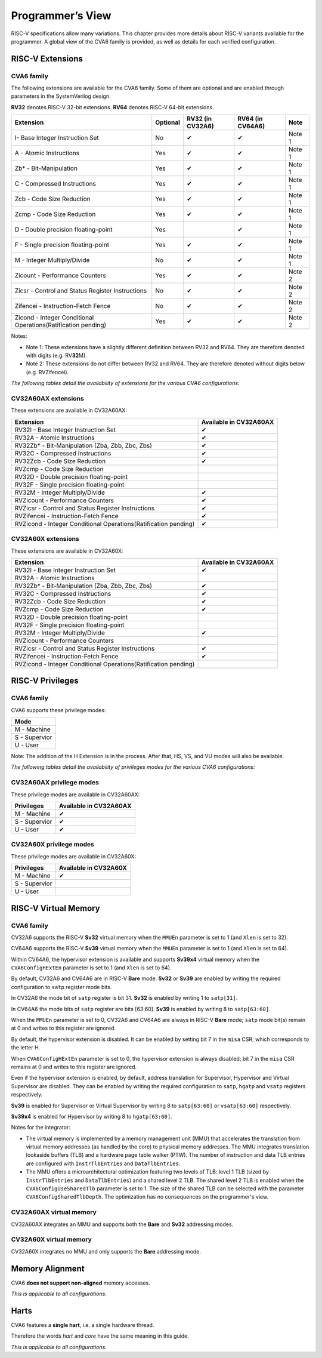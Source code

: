 ﻿..
   Copyright (c) 2023 OpenHW Group
   Copyright (c) 2023 Thales DIS design services SAS

   SPDX-License-Identifier: Apache-2.0 WITH SHL-2.1

.. Level 1
   =======

   Level 2
   -------

   Level 3
   ~~~~~~~

   Level 4
   ^^^^^^^

.. _cva6_programmers_view:

Programmer’s View
=================
RISC-V specifications allow many variations. This chapter provides more details about RISC-V variants available for the programmer.
A global view of the CVA6 family is provided, as well as details for each verified configuration.

RISC-V Extensions
-----------------

CVA6 family
~~~~~~~~~~~

The following extensions are available for the CVA6 family.
Some of them are optional and are enabled through parameters in the SystemVerilog design.

**RV32** denotes RISC-V 32-bit extensions. **RV64** denotes RISC-V 64-bit extensions.

.. csv-table::
   :widths: auto
   :align: left
   :header: "Extension", "Optional", "RV32 (in CV32A6)", "RV64 (in CV64A6)", "Note"

   "I- Base Integer Instruction Set",                                   "No",  "✔", "✔", "Note 1"
   "A - Atomic Instructions",                                           "Yes", "✔", "✔", "Note 1"
   "Zb* - Bit-Manipulation",                                            "Yes", "✔", "✔", "Note 1"
   "C - Compressed Instructions ",                                      "Yes", "✔", "✔", "Note 1"
   "Zcb - Code Size Reduction",                                         "Yes", "✔", "✔", "Note 1"
   "Zcmp - Code Size Reduction",                                        "Yes", "✔", "✔", "Note 1"
   "D - Double precision floating-point",                               "Yes", "",  "✔", "Note 1"
   "F - Single precision floating-point",                               "Yes", "✔", "✔", "Note 1"
   "M - Integer Multiply/Divide",                                       "No",  "✔", "✔", "Note 1"
   "Zicount - Performance Counters",                                    "Yes", "✔", "✔", "Note 2"
   "Zicsr - Control and Status Register Instructions",                  "No",  "✔", "✔", "Note 2"
   "Zifencei - Instruction-Fetch Fence",                                "No",  "✔", "✔", "Note 2"
   "Zicond - Integer Conditional Operations(Ratification pending)",     "Yes", "✔", "✔", "Note 2"

Notes:

* Note 1: These extensions have a slightly  different definition between RV32 and RV64. They are therefore denoted with digits (e.g. RV\ **32**\ M).
* Note 2: These extensions do not differ between RV32 and RV64. They are therefore denoted without digits below (e.g. RVZifencei).

*The following tables detail the availability of extensions for the various CVA6 configurations:*

CV32A60AX extensions
~~~~~~~~~~~~~~~~~~~~

These extensions are available in CV32A60AX:

.. csv-table::
   :widths: auto
   :align: left
   :header: "Extension", "Available in CV32A60AX"

   "RV32I - Base Integer Instruction Set",                                  "✔"
   "RV32A - Atomic Instructions",                                           "✔"
   "RV32Zb* - Bit-Manipulation (Zba, Zbb, Zbc, Zbs)",                       "✔"
   "RV32C - Compressed Instructions ",                                      "✔"
   "RV32Zcb - Code Size Reduction",                                         "✔"
   "RVZcmp - Code Size Reduction",                                          ""
   "RV32D - Double precision floating-point",                               ""
   "RV32F - Single precision floating-point",                               ""
   "RV32M - Integer Multiply/Divide",                                       "✔"
   "RVZicount - Performance Counters",                                      "✔"
   "RVZicsr - Control and Status Register Instructions",                    "✔"
   "RVZifencei - Instruction-Fetch Fence",                                  "✔"
   "RVZicond - Integer Conditional Operations(Ratification pending)",       "✔"

CV32A60X extensions
~~~~~~~~~~~~~~~~~~~

These extensions are available in CV32A60X:

.. csv-table::
   :widths: auto
   :align: left
   :header: "Extension", "Available in CV32A60AX"

   "RV32I - Base Integer Instruction Set",                                  "✔"
   "RV32A - Atomic Instructions",                                           ""
   "RV32Zb* - Bit-Manipulation (Zba, Zbb, Zbc, Zbs)",                       "✔"
   "RV32C - Compressed Instructions ",                                      "✔"
   "RV32Zcb - Code Size Reduction",                                         "✔"
   "RVZcmp - Code Size Reduction",                                          "✔"
   "RV32D - Double precision floating-point",                               ""
   "RV32F - Single precision floating-point",                               ""
   "RV32M - Integer Multiply/Divide",                                       "✔"
   "RVZicount - Performance Counters",                                      ""
   "RVZicsr - Control and Status Register Instructions",                    "✔"
   "RVZifencei - Instruction-Fetch Fence",                                  "✔"
   "RVZicond - Integer Conditional Operations(Ratification pending)",       ""


RISC-V Privileges
-----------------

CVA6 family
~~~~~~~~~~~

CVA6 supports these privilege modes:

.. csv-table::
   :widths: auto
   :align: left
   :header: "Mode"

   "M - Machine"
   "S - Supervior"
   "U - User"

Note: The addition of the H Extension is in the process. After that, HS, VS, and VU modes will also be available.

*The following tables detail the availability of privileges modes for the various CVA6 configurations:*

CV32A60AX privilege modes
~~~~~~~~~~~~~~~~~~~~~~~~~

These privilege modes are available in CV32A60AX:

.. csv-table::
   :widths: auto
   :align: left
   :header: "Privileges", "Available in CV32A60AX"

   "M - Machine",                   "✔"
   "S - Supervior",                 "✔"
   "U - User",                      "✔"

CV32A60X privilege modes
~~~~~~~~~~~~~~~~~~~~~~~~

These privilege modes are available in CV32A60X:

.. csv-table::
   :widths: auto
   :align: left
   :header: "Privileges", "Available in CV32A60X"

   "M - Machine",                   "✔"
   "S - Supervior",                 ""
   "U - User",                      ""


RISC-V Virtual Memory
---------------------

CVA6 family
~~~~~~~~~~~

CV32A6 supports the RISC-V **Sv32** virtual memory when the ``MMUEn`` parameter is set to 1 (and ``Xlen`` is set to 32).

CV64A6 supports the RISC-V **Sv39** virtual memory when the ``MMUEn`` parameter is set to 1 (and ``Xlen`` is set to 64).

Within CV64A6, the hypervisor extension is available and supports **Sv39x4** virtual memory when the ``CVA6ConfigHExtEn`` parameter is set to 1 (and ``Xlen`` is set to 64).


By default, CV32A6 and CV64A6 are in RISC-V **Bare** mode. **Sv32** or **Sv39** are enabled by writing the required configuration to ``satp`` register mode bits.

In CV32A6 the mode bit of ``satp`` register is bit 31.  **Sv32** is enabled by writing 1 to ``satp[31]``.

In CV64A6 the mode bits of ``satp`` register are bits [63:60]. **Sv39** is enabled by writing 8 to ``satp[63:60]``.

When the ``MMUEn`` parameter is set to 0, CV32A6 and CV64A6 are always in RISC-V **Bare** mode; ``satp`` mode bit(s) remain at 0 and writes to this register are ignored.


By default, the hypervisor extension is disabled. It can be enabled by setting bit 7 in the ``misa`` CSR, which corresponds to the letter H.

When ``CVA6ConfigHExtEn`` parameter is set to 0, the hypervisor extension is always disabled; bit 7 in the ``misa`` CSR remains at 0 and writes to this register are ignored.

Even if the hypervisor extension is enabled, by default, address translation for Supervisor, Hypervisor and Virtual Supervisor are disabled. They can be enabled by writing the required configuration to ``satp``, ``hgatp`` and ``vsatp`` registers respectively.

**Sv39** is enabled for Supervisor or Virtual Supervisor by writing 8 to ``satp[63:60]`` or ``vsatp[63:60]`` respectively.

**Sv39x4** is enabled for Hypervisor by writing 8 to ``hgatp[63:60]``.


Notes for the integrator:

* The virtual memory is implemented by a memory management unit (MMU) that accelerates the translation from virtual memory addresses (as handled by the core) to physical memory addresses. The MMU integrates translation lookaside buffers (TLB) and a hardware page table walker (PTW). The number of instruction and data TLB entries are configured with ``InstrTlbEntries`` and ``DataTlbEntries``.

* The MMU offers a microarchitectural optimization featuring two levels of TLB: level 1 TLB (sized by ``InstrTlbEntries`` and ``DataTlbEntries``) and a shared level 2 TLB. The shared level 2 TLB is enabled when the ``CVA6ConfigUseSharedTlb`` parameter is set to 1. The size of the shared TLB can be selected with the parameter ``CVA6ConfigSharedTlbDepth``. The optimization has no consequences on the programmer's view. 

CV32A60AX virtual memory
~~~~~~~~~~~~~~~~~~~~~~~~

CV32A60AX integrates an MMU and supports both the **Bare** and **Sv32** addressing modes.


CV32A60X virtual memory
~~~~~~~~~~~~~~~~~~~~~~~~

CV32A60X integrates no MMU and only supports the **Bare** addressing mode.


Memory Alignment
----------------
CVA6 **does not support non-aligned** memory accesses.

*This is applicable to all configurations.*

Harts
-----
CVA6 features a **single hart**, i.e. a single hardware thread.

Therefore the words *hart* and *core* have the same meaning in this guide.

*This is applicable to all configurations.*

